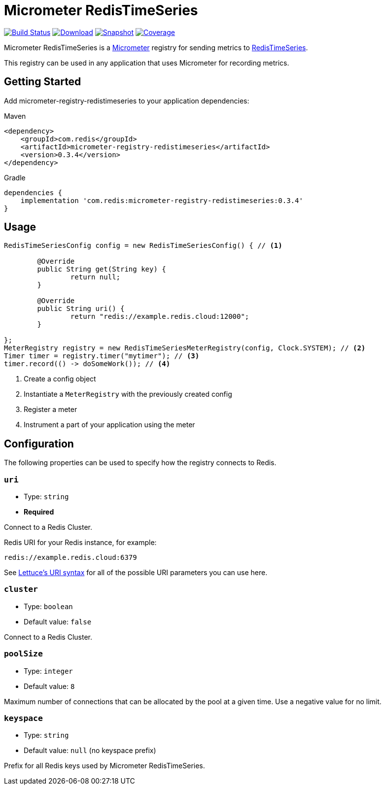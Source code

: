 = Micrometer RedisTimeSeries
:linkattrs:
:project-owner:   redis-developer
:project-name:    micrometer-redistimeseries
:project-group:   com.redis
:project-version: 0.3.4
:project-url:     https://github.com/{project-owner}/{project-name}
:product-name:    Micrometer RedisTimeSeries
:artifact-id:     micrometer-registry-redistimeseries

image:https://github.com/{project-owner}/{project-name}/actions/workflows/early-access.yml/badge.svg["Build Status", link="https://github.com/{project-owner}/{project-name}/actions/workflows/early-access.yml"]
image:https://img.shields.io/maven-central/v/{project-group}/{artifact-id}[Download, link="https://search.maven.org/#search|ga|1|{artifact-id}"]
image:https://img.shields.io/nexus/s/{project-group}/{artifact-id}?server=https%3A%2F%2Fs01.oss.sonatype.org[Snapshot,link="https://s01.oss.sonatype.org/#nexus-search;quick~{artifact-id}"]
image:https://codecov.io/gh/{project-owner}/{project-name}/branch/master/graph/badge.svg["Coverage", link="https://codecov.io/gh/{project-owner}/{project-name}"]

{product-name} is a https://micrometer.io[Micrometer] registry for sending metrics to https://redis.io/docs/stack/timeseries/[RedisTimeSeries].

This registry can be used in any application that uses Micrometer for recording metrics.

== Getting Started

Add {artifact-id} to your application dependencies:

.Maven
[source,xml,subs="verbatim,attributes"]
----
<dependency>
    <groupId>{project-group}</groupId>
    <artifactId>{artifact-id}</artifactId>
    <version>{project-version}</version>
</dependency>
----

.Gradle
[source,groovy,subs="verbatim,attributes"]
----
dependencies {
    implementation '{project-group}:{artifact-id}:{project-version}'
}
----

== Usage

[source,java]
----
RedisTimeSeriesConfig config = new RedisTimeSeriesConfig() { // <1>

	@Override
	public String get(String key) {
		return null;
	}

	@Override
	public String uri() {
		return "redis://example.redis.cloud:12000";
	}
	
};
MeterRegistry registry = new RedisTimeSeriesMeterRegistry(config, Clock.SYSTEM); // <2>
Timer timer = registry.timer("mytimer"); // <3>
timer.record(() -> doSomeWork()); // <4>
----

<1> Create a config object
<2> Instantiate a `MeterRegistry` with the previously created config
<3> Register a meter
<4> Instrument a part of your application using the meter

== Configuration

The following properties can be used to specify how the registry connects to Redis.

=== `uri`

* Type: `string`
* *Required*

Connect to a Redis Cluster.


Redis URI for your Redis instance, for example:
----
redis://example.redis.cloud:6379
----

See https://github.com/lettuce-io/lettuce-core/wiki/Redis-URI-and-connection-details#uri-syntax[Lettuce's URI syntax] for all of the possible URI parameters you can use here.

=== `cluster`

* Type: `boolean`
* Default value: `false`

Connect to a Redis Cluster.

=== `poolSize`

* Type: `integer`
* Default value: `8`

Maximum number of connections that can be allocated by the pool at a given time.
Use a negative value for no limit.

=== `keyspace`

* Type: `string`
* Default value: `null` (no keyspace prefix)

Prefix for all Redis keys used by {product-name}.
